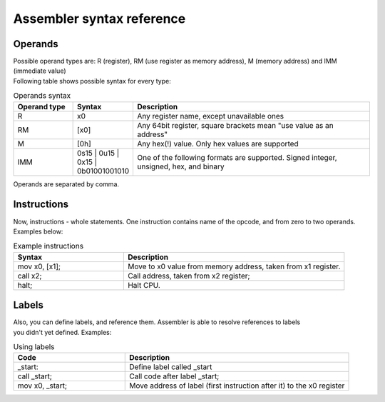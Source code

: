 Assembler syntax reference
==========================

--------
Operands
--------
| Possible operand types are: R (register), RM (use register as memory address), M (memory address) and IMM (immediate value)
| Following table shows possible syntax for every type:

.. list-table:: Operands syntax
  :widths: 15 15 60
  :header-rows: 1

  * - Operand type
    - Syntax
    - Description
  * - R
    - x0
    - Any register name, except unavailable ones
  * - RM
    - [x0]
    - Any 64bit register, square brackets mean "use value as an address"
  * - M
    - [0h]
    - Any hex(!) value. Only hex values are supported
  * - IMM
    - 0s15 | 0u15 | 0x15 | 0b01001001010
    - One of the following formats are supported. Signed integer, unsigned, hex, and binary

| Operands are separated by comma.

------------
Instructions
------------
| Now, instructions - whole statements. One instruction contains name of the opcode, and from zero to two operands.
| Examples below:

.. list-table:: Example instructions
  :widths: 15 30
  :header-rows: 1

  * - Syntax
    - Description
  * - mov x0, [x1];
    - Move to x0 value from memory address, taken from x1 register.
  * - call x2;
    - Call address, taken from x2 register;
  * - halt;
    - Halt CPU.


------
Labels
------
| Also, you can define labels, and reference them. Assembler is able to resolve references to labels
| you didn't yet defined. Examples:

.. list-table:: Using labels
  :widths: 15 30
  :header-rows: 1

  * - Code
    - Description
  * - _start:
    - Define label called _start
  * - call _start;
    - Call code after label _start;
  * - mov x0, _start;
    - Move address of label (first instruction after it) to the x0 register
